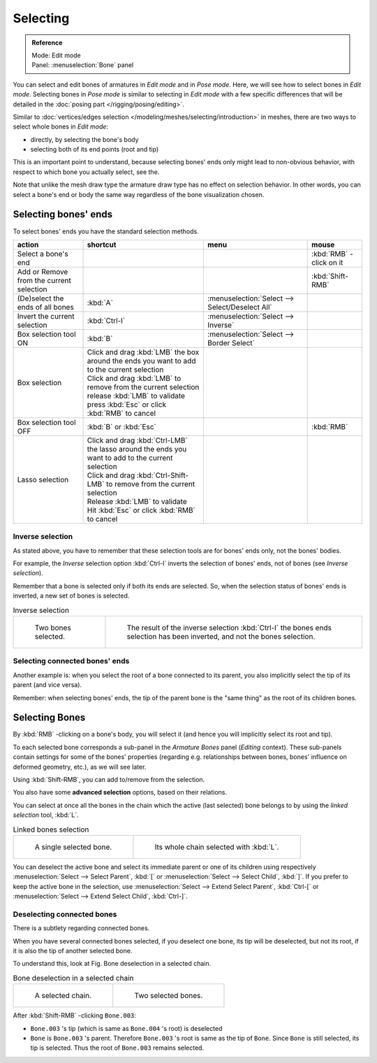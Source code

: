 
*********
Selecting
*********

.. admonition:: Reference
   :class: refbox

   | Mode:     Edit mode
   | Panel:    :menuselection:`Bone` panel


You can select and edit bones of armatures in *Edit mode* and in *Pose mode*.
Here, we will see how to select bones in *Edit mode*.
Selecting bones in *Pose mode* is similar to selecting in *Edit mode*
with a few specific differences that will be detailed in the :doc:`posing part </rigging/posing/editing>`.

Similar to :doc:`vertices/edges selection </modeling/meshes/selecting/introduction>` in meshes,
there are two ways to select whole bones in *Edit mode*:

- directly, by selecting the bone's body
- selecting both of its end points (root and tip)

This is an important point to understand,
because selecting bones' ends only might lead to non-obvious behavior,
with respect to which bone you actually select, see the.

Note that unlike the mesh draw type the armature draw type has no effect on selection
behavior. In other words,
you can select a bone's end or body the same way regardless of the bone visualization chosen.


Selecting bones' ends
=====================

To select bones' ends you have the standard selection methods.

.. list-table::
   :header-rows: 1

   * - action
     - shortcut
     - menu
     - mouse
   * - Select a bone's end
     -
     -
     - :kbd:`RMB` -click on it
   * - Add or Remove from the current selection
     -
     -
     - :kbd:`Shift-RMB`
   * - (De)select the ends of all bones
     - :kbd:`A`
     - :menuselection:`Select --> Select/Deselect All`
     -
   * - Invert the current selection
     - :kbd:`Ctrl-I`
     - :menuselection:`Select --> Inverse`
     -
   * - Box selection tool ON
     - :kbd:`B`
     - :menuselection:`Select --> Border Select`
     -
   * - Box selection
     - | Click and drag :kbd:`LMB` the box around the ends you want to add to the current selection
       | Click and drag :kbd:`LMB` to remove from the current selection
       | release :kbd:`LMB` to validate
       | press :kbd:`Esc` or click :kbd:`RMB` to cancel
     -
     -
   * - Box selection tool OFF
     - :kbd:`B` or :kbd:`Esc`
     -
     - :kbd:`RMB`
   * - Lasso selection
     - | Click and drag :kbd:`Ctrl-LMB` the lasso around the ends you want to add to the current selection
       | Click and drag :kbd:`Ctrl-Shift-LMB` to remove from the current selection
       | Release :kbd:`LMB` to validate
       | Hit :kbd:`Esc` or click :kbd:`RMB` to cancel
     -
     -


Inverse selection
-----------------

As stated above, you have to remember that these selection tools are for bones' ends only,
not the bones' bodies.

For example, the *Inverse* selection option :kbd:`Ctrl-I`
inverts the selection of bones' ends, not of bones (see *Inverse selection*).

Remember that a bone is selected only if both its ends are selected. So,
when the selection status of bones' ends is inverted, a new set of bones is selected.


.. list-table::
   Inverse selection

   * - .. figure:: /images/RiggingBoneSelectExEditModeTwoBones.jpg
          :width: 300px

          Two bones selected.

     - .. figure:: /images/RiggingBoneSelectExEditModeThreeBoneEnds.jpg
          :width: 300px

          The result of the inverse selection :kbd:`Ctrl-I` the bones ends selection has been inverted,
          and not the bones selection.


Selecting connected bones' ends
-------------------------------

Another example is: when you select the root of a bone connected to its parent,
you also implicitly select the tip of its parent (and vice versa).

Remember: when selecting bones' ends,
the tip of the parent bone is the "same thing" as the root of its children bones.


Selecting Bones
===============

By :kbd:`RMB` -clicking on a bone's body, you will select it
(and hence you will implicitly select its root and tip).

To each selected bone corresponds a sub-panel in the *Armature Bones* panel
(*Editing* context).
These sub-panels contain settings for some of the bones' properties (regarding e.g.
relationships between bones, bones' influence on deformed geometry, etc.),
as we will see later.

Using :kbd:`Shift-RMB`, you can add to/remove from the selection.

You also have some **advanced selection** options, based on their relations.

You can select at once all the bones in the chain which the active (last selected)
bone belongs to by using the *linked selection* tool, :kbd:`L`.


.. list-table::
   Linked bones selection

   * - .. figure:: /images/RiggingBoneSelectExEditModeWholeBone.jpg
          :width: 300px

          A single selected bone.

     - .. figure:: /images/RiggingBoneSelectExEditModeWholeChain.jpg
          :width: 300px

          Its whole chain selected with :kbd:`L`.


You can deselect the active bone and select its immediate parent or 
one of its children using respectively 
:menuselection:`Select --> Select Parent`, :kbd:`[` or 
:menuselection:`Select --> Select Child`, :kbd:`]`. 
If you prefer to keep the active bone in the selection,
use :menuselection:`Select --> Extend Select Parent`, :kbd:`Ctrl-[` or 
:menuselection:`Select --> Extend Select Child`, :kbd:`Ctrl-]`.


Deselecting connected bones
---------------------------

There is a subtlety regarding connected bones.

When you have several connected bones selected, if you deselect one bone,
its tip will be deselected, but not its root, if it is also the tip of another selected bone.

To understand this, look at Fig. Bone deselection in a selected chain.

.. list-table::
   Bone deselection in a selected chain

   * - .. figure:: /images/RiggingBoneSelectExEditModeWholeChain.jpg
          :width: 300px

          A selected chain.

     - .. figure:: /images/RiggingBoneSelectExEditModeTwoBones.jpg
          :width: 300px

          Two selected bones.


After :kbd:`Shift-RMB` -clicking ``Bone.003``:

- ``Bone.003`` 's tip (which is same as ``Bone.004`` 's root) is deselected
- ``Bone`` is ``Bone.003`` 's parent. Therefore ``Bone.003`` 's root is same as the tip of ``Bone``.
  Since ``Bone`` is still selected, its tip is selected. Thus the root of ``Bone.003`` remains selected.

